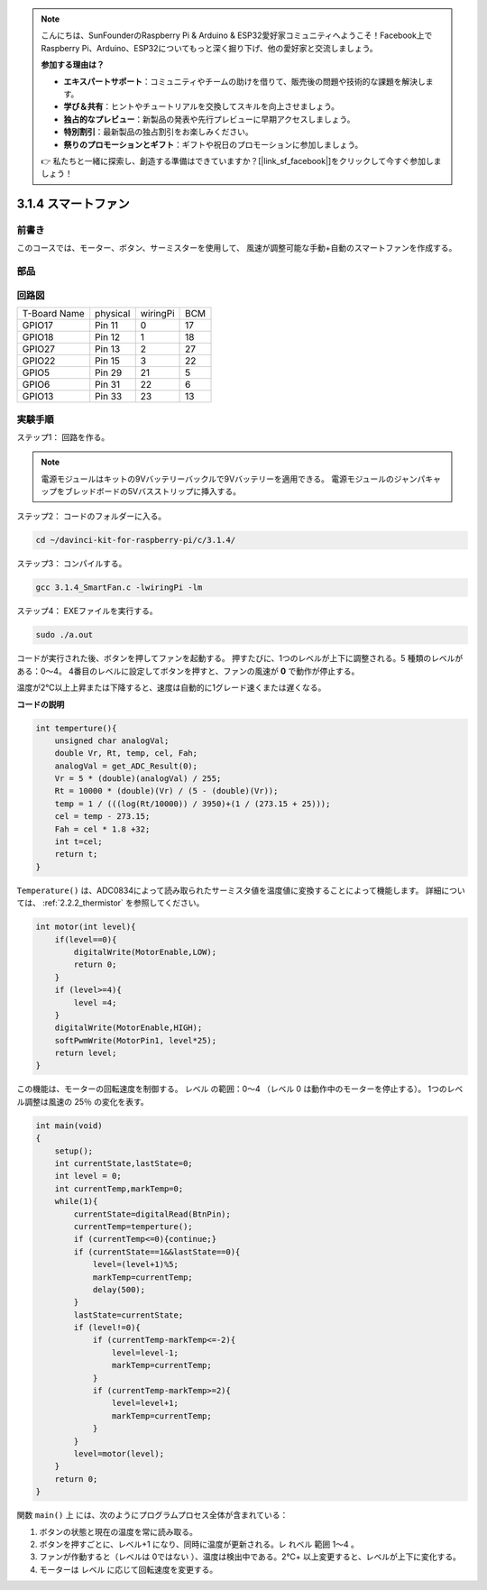 .. note::

    こんにちは、SunFounderのRaspberry Pi & Arduino & ESP32愛好家コミュニティへようこそ！Facebook上でRaspberry Pi、Arduino、ESP32についてもっと深く掘り下げ、他の愛好家と交流しましょう。

    **参加する理由は？**

    - **エキスパートサポート**：コミュニティやチームの助けを借りて、販売後の問題や技術的な課題を解決します。
    - **学び＆共有**：ヒントやチュートリアルを交換してスキルを向上させましょう。
    - **独占的なプレビュー**：新製品の発表や先行プレビューに早期アクセスしましょう。
    - **特別割引**：最新製品の独占割引をお楽しみください。
    - **祭りのプロモーションとギフト**：ギフトや祝日のプロモーションに参加しましょう。

    👉 私たちと一緒に探索し、創造する準備はできていますか？[|link_sf_facebook|]をクリックして今すぐ参加しましょう！

3.1.4 スマートファン
========================

前書き
-----------------

このコースでは、モーター、ボタン、サーミスターを使用して、
風速が調整可能な手動+自動のスマートファンを作成する。

部品
------------------

.. image:: ../img/list_Smart_Fan.png
    :align: center

回路図
------------------------

============ ======== ======== ===
T-Board Name physical wiringPi BCM
GPIO17       Pin 11   0        17
GPIO18       Pin 12   1        18
GPIO27       Pin 13   2        27
GPIO22       Pin 15   3        22
GPIO5        Pin 29   21       5
GPIO6        Pin 31   22       6
GPIO13       Pin 33   23       13
============ ======== ======== ===

.. image:: ../img/Schematic_three_one4.png
    :width: 500
    :align: center

実験手順
-----------------------------

ステップ1： 回路を作る。

.. image:: ../img/image245.png
   :width: 800
   :align: center

.. note::
    電源モジュールはキットの9Vバッテリーバックルで9Vバッテリーを適用できる。
    電源モジュールのジャンパキャップをブレッドボードの5Vバスストリップに挿入する。

.. image:: ../img/image118.jpeg
   :width: 2.80694in
   :height: 0.94375in
   :align: center


ステップ2： コードのフォルダーに入る。

.. raw:: html

   <run></run>

.. code-block:: 

    cd ~/davinci-kit-for-raspberry-pi/c/3.1.4/

ステップ3： コンパイルする。

.. raw:: html

   <run></run>

.. code-block:: 

    gcc 3.1.4_SmartFan.c -lwiringPi -lm

ステップ4： EXEファイルを実行する。

.. raw:: html

   <run></run>

.. code-block:: 

    sudo ./a.out

コードが実行された後、ボタンを押してファンを起動する。
押すたびに、1つのレベルが上下に調整される。5 種類のレベルがある：0〜4。
4番目のレベルに設定してボタンを押すと、ファンの風速が **0** で動作が停止する。

温度が2℃以上上昇または下降すると、速度は自動的に1グレード速くまたは遅くなる。


**コードの説明**

.. code-block:: c

    int temperture(){
        unsigned char analogVal;
        double Vr, Rt, temp, cel, Fah;
        analogVal = get_ADC_Result(0);
        Vr = 5 * (double)(analogVal) / 255;
        Rt = 10000 * (double)(Vr) / (5 - (double)(Vr));
        temp = 1 / (((log(Rt/10000)) / 3950)+(1 / (273.15 + 25)));
        cel = temp - 273.15;
        Fah = cel * 1.8 +32;
        int t=cel;
        return t;
    }

``Temperature()`` は、ADC0834によって読み取られたサーミスタ値を温度値に変換することによって機能します。 詳細については、 :ref:`2.2.2_thermistor` を参照してください。

.. code-block:: c

    int motor(int level){
        if(level==0){
            digitalWrite(MotorEnable,LOW);
            return 0;
        }
        if (level>=4){
            level =4;
        }
        digitalWrite(MotorEnable,HIGH);
        softPwmWrite(MotorPin1, level*25);
        return level;    
    }

この機能は、モーターの回転速度を制御する。
レベル の範囲：0〜4 （レベル 0 は動作中のモーターを停止する）。
1つのレベル調整は風速の 25％ の変化を表す。

.. code-block:: c

    int main(void)
    {
        setup();
        int currentState,lastState=0;
        int level = 0;
        int currentTemp,markTemp=0;
        while(1){
            currentState=digitalRead(BtnPin);
            currentTemp=temperture();
            if (currentTemp<=0){continue;}
            if (currentState==1&&lastState==0){
                level=(level+1)%5;
                markTemp=currentTemp;
                delay(500);
            }
            lastState=currentState;
            if (level!=0){
                if (currentTemp-markTemp<=-2){
                    level=level-1;
                    markTemp=currentTemp;
                }
                if (currentTemp-markTemp>=2){
                    level=level+1;
                    markTemp=currentTemp;
                }
            }
            level=motor(level);
        }
        return 0;
    }

関数 ``main()`` 上 には、次のようにプログラムプロセス全体が含まれている：

1. ボタンの状態と現在の温度を常に読み取る。

#. ボタンを押すごとに、レベル+1 になり、同時に温度が更新される。レ れベル 範囲 1〜4 。

#. ファンが作動すると（レベルは 0ではない ）、温度は検出中である。2℃+ 以上変更すると、レベルが上下に変化する。

#. モーターは レベル に応じて回転速度を変更する。
